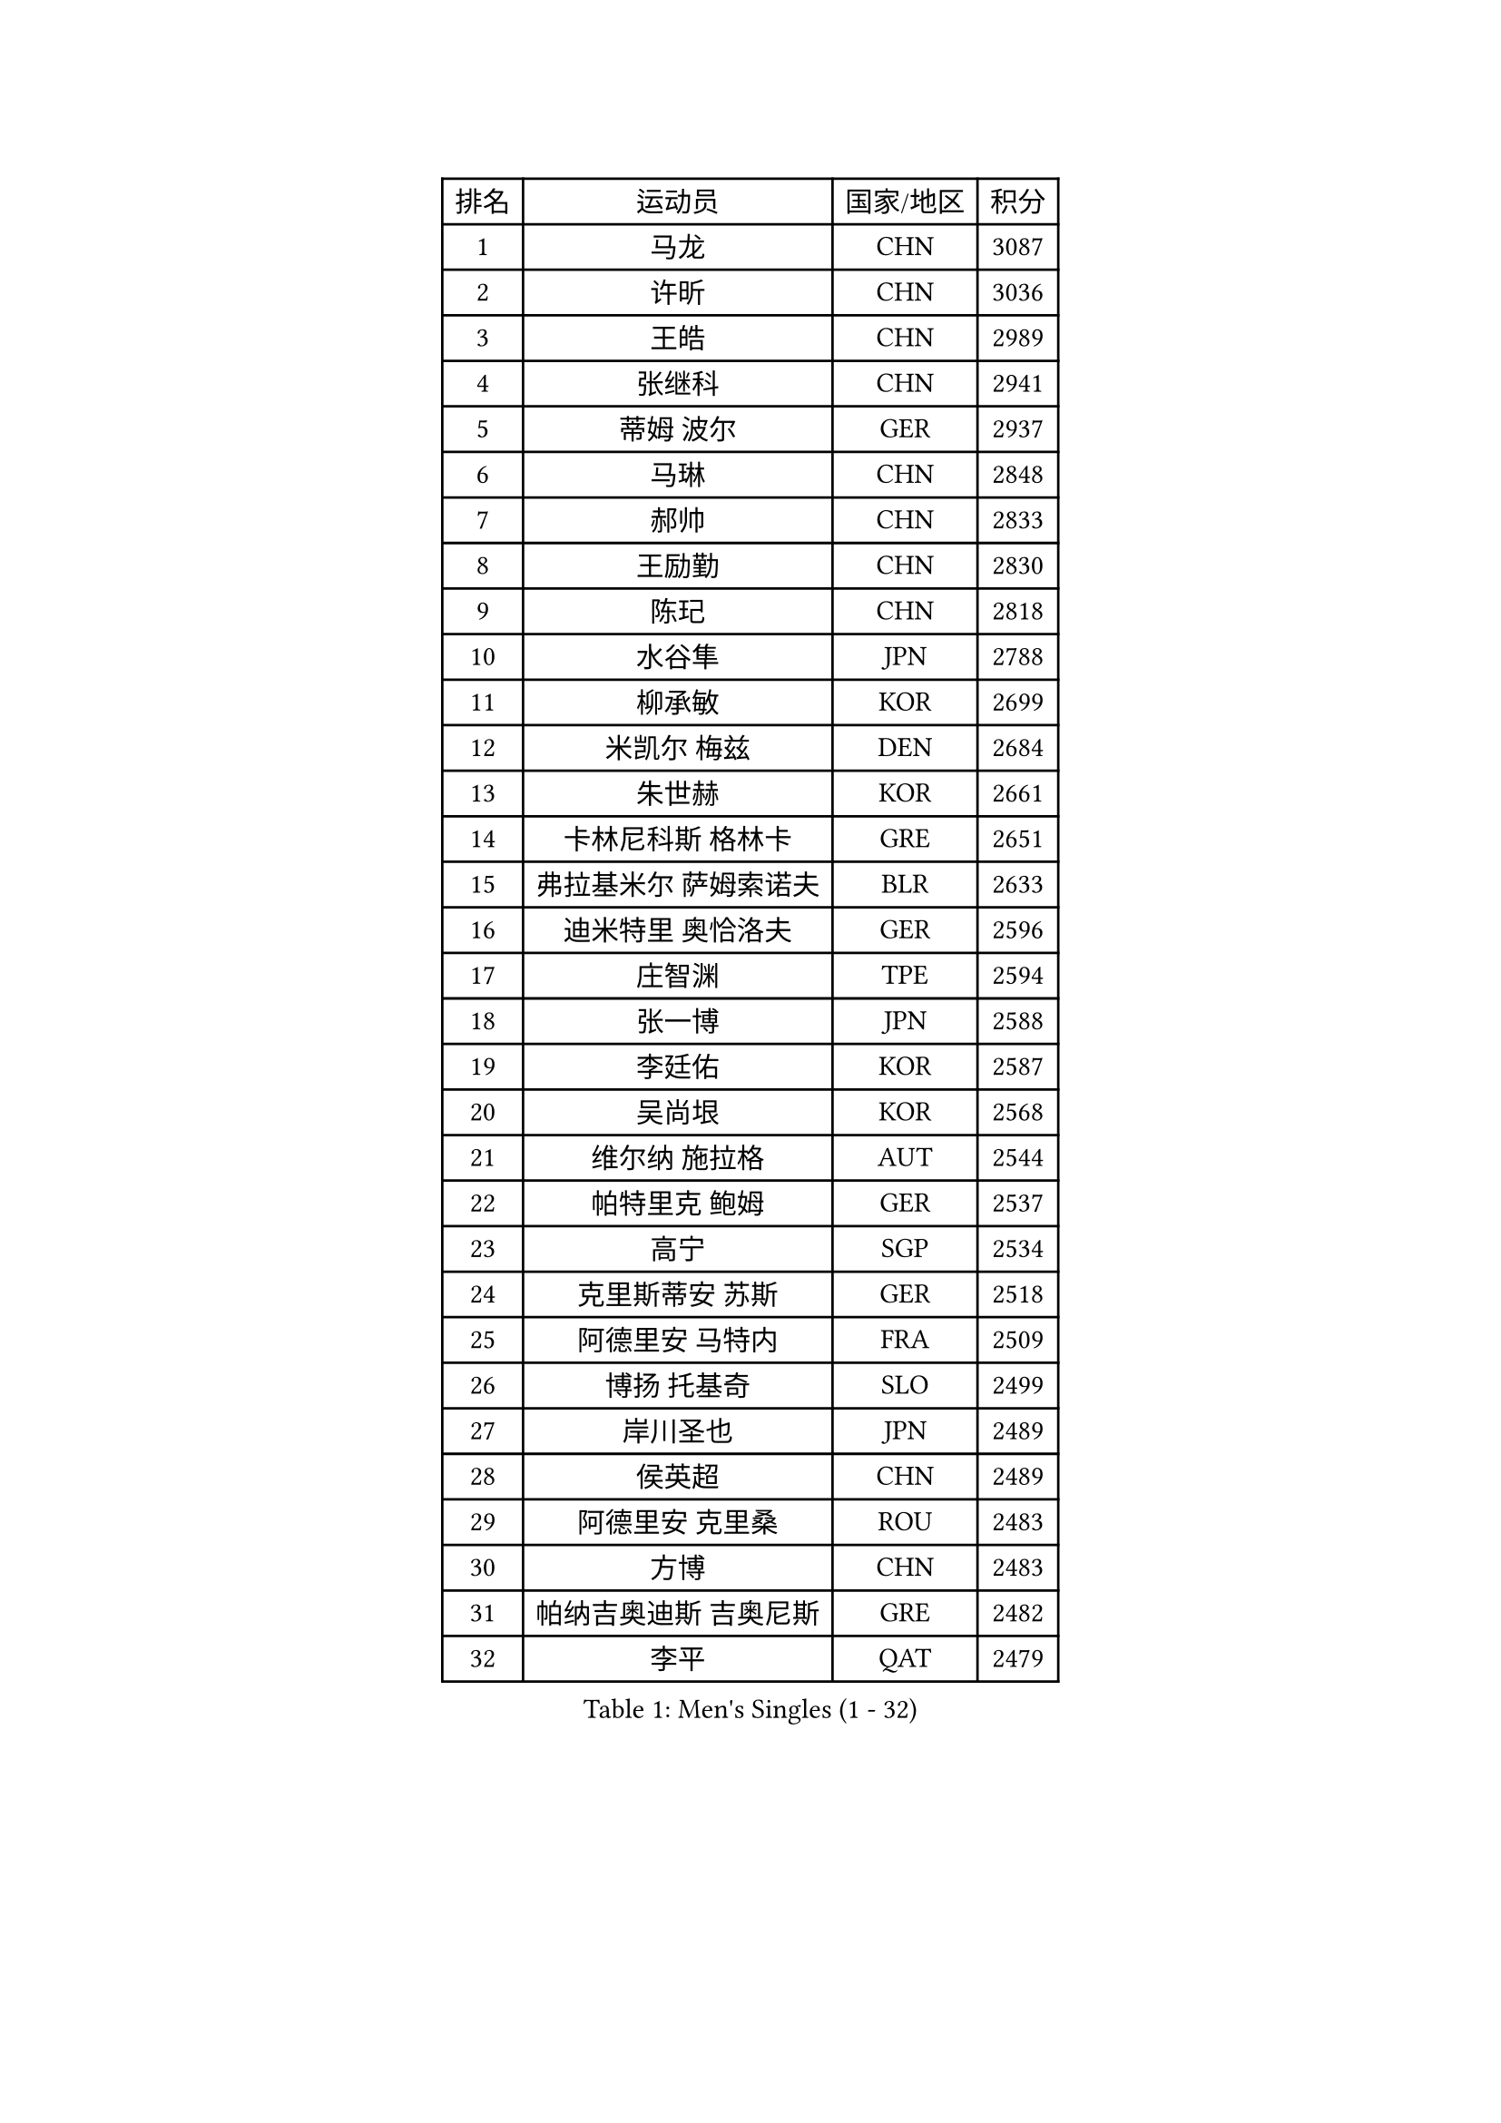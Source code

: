 
#set text(font: ("Courier New", "NSimSun"))
#figure(
  caption: "Men's Singles (1 - 32)",
    table(
      columns: 4,
      [排名], [运动员], [国家/地区], [积分],
      [1], [马龙], [CHN], [3087],
      [2], [许昕], [CHN], [3036],
      [3], [王皓], [CHN], [2989],
      [4], [张继科], [CHN], [2941],
      [5], [蒂姆 波尔], [GER], [2937],
      [6], [马琳], [CHN], [2848],
      [7], [郝帅], [CHN], [2833],
      [8], [王励勤], [CHN], [2830],
      [9], [陈玘], [CHN], [2818],
      [10], [水谷隼], [JPN], [2788],
      [11], [柳承敏], [KOR], [2699],
      [12], [米凯尔 梅兹], [DEN], [2684],
      [13], [朱世赫], [KOR], [2661],
      [14], [卡林尼科斯 格林卡], [GRE], [2651],
      [15], [弗拉基米尔 萨姆索诺夫], [BLR], [2633],
      [16], [迪米特里 奥恰洛夫], [GER], [2596],
      [17], [庄智渊], [TPE], [2594],
      [18], [张一博], [JPN], [2588],
      [19], [李廷佑], [KOR], [2587],
      [20], [吴尚垠], [KOR], [2568],
      [21], [维尔纳 施拉格], [AUT], [2544],
      [22], [帕特里克 鲍姆], [GER], [2537],
      [23], [高宁], [SGP], [2534],
      [24], [克里斯蒂安 苏斯], [GER], [2518],
      [25], [阿德里安 马特内], [FRA], [2509],
      [26], [博扬 托基奇], [SLO], [2499],
      [27], [岸川圣也], [JPN], [2489],
      [28], [侯英超], [CHN], [2489],
      [29], [阿德里安 克里桑], [ROU], [2483],
      [30], [方博], [CHN], [2483],
      [31], [帕纳吉奥迪斯 吉奥尼斯], [GRE], [2482],
      [32], [李平], [QAT], [2479],
    )
  )#pagebreak()

#set text(font: ("Courier New", "NSimSun"))
#figure(
  caption: "Men's Singles (33 - 64)",
    table(
      columns: 4,
      [排名], [运动员], [国家/地区], [积分],
      [33], [蒂亚戈 阿波罗尼亚], [POR], [2473],
      [34], [高礼泽], [HKG], [2473],
      [35], [CHTCHETININE Evgueni], [BLR], [2469],
      [36], [闫安], [CHN], [2463],
      [37], [KUZMIN Fedor], [RUS], [2463],
      [38], [陈卫星], [AUT], [2459],
      [39], [让 米歇尔 赛弗], [BEL], [2450],
      [40], [巴斯蒂安 斯蒂格], [GER], [2444],
      [41], [马克斯 弗雷塔斯], [POR], [2442],
      [42], [吉田海伟], [JPN], [2440],
      [43], [LIN Ju], [DOM], [2437],
      [44], [KONECNY Tomas], [CZE], [2432],
      [45], [罗伯特 加尔多斯], [AUT], [2428],
      [46], [唐鹏], [HKG], [2428],
      [47], [YANG Zi], [SGP], [2425],
      [48], [德米特里 佩罗普科夫], [CZE], [2424],
      [49], [KIM Junghoon], [KOR], [2424],
      [50], [丁祥恩], [KOR], [2423],
      [51], [沙拉特 卡马尔 阿昌塔], [IND], [2420],
      [52], [约尔根 佩尔森], [SWE], [2417],
      [53], [LI Hu], [SGP], [2414],
      [54], [松平健太], [JPN], [2413],
      [55], [CHO Eonrae], [KOR], [2407],
      [56], [李静], [HKG], [2406],
      [57], [JANG Song Man], [PRK], [2406],
      [58], [SVENSSON Robert], [SWE], [2405],
      [59], [丹羽孝希], [JPN], [2404],
      [60], [SIMONCIK Josef], [CZE], [2403],
      [61], [阿列克谢 斯米尔诺夫], [RUS], [2402],
      [62], [HABESOHN Daniel], [AUT], [2401],
      [63], [KOSOWSKI Jakub], [POL], [2401],
      [64], [郑荣植], [KOR], [2400],
    )
  )#pagebreak()

#set text(font: ("Courier New", "NSimSun"))
#figure(
  caption: "Men's Singles (65 - 96)",
    table(
      columns: 4,
      [排名], [运动员], [国家/地区], [积分],
      [65], [江天一], [HKG], [2395],
      [66], [李尚洙], [KOR], [2394],
      [67], [上田仁], [JPN], [2393],
      [68], [佐兰 普里莫拉克], [CRO], [2388],
      [69], [FEJER-KONNERTH Zoltan], [GER], [2384],
      [70], [DIDUKH Oleksandr], [UKR], [2384],
      [71], [尹在荣], [KOR], [2383],
      [72], [GORAK Daniel], [POL], [2380],
      [73], [MONTEIRO Joao], [POR], [2373],
      [74], [LI Ahmet], [TUR], [2363],
      [75], [安德烈 加奇尼], [CRO], [2361],
      [76], [达米安 艾洛伊], [FRA], [2355],
      [77], [LEGOUT Christophe], [FRA], [2354],
      [78], [基里尔 斯卡奇科夫], [RUS], [2354],
      [79], [金珉锡], [KOR], [2351],
      [80], [GERELL Par], [SWE], [2348],
      [81], [何志文], [ESP], [2344],
      [82], [张钰], [HKG], [2343],
      [83], [雅罗斯列夫 扎姆登科], [UKR], [2340],
      [84], [LIU Song], [ARG], [2337],
      [85], [卢兹扬 布拉斯奇克], [POL], [2334],
      [86], [RUBTSOV Igor], [RUS], [2333],
      [87], [LEE Jungsam], [KOR], [2331],
      [88], [林高远], [CHN], [2328],
      [89], [SEO Hyundeok], [KOR], [2327],
      [90], [亚历山大 希巴耶夫], [RUS], [2326],
      [91], [MACHADO Carlos], [ESP], [2324],
      [92], [KASAHARA Hiromitsu], [JPN], [2314],
      [93], [MATSUDAIRA Kenji], [JPN], [2314],
      [94], [亚历山大 卡拉卡谢维奇], [SRB], [2313],
      [95], [SONG Hongyuan], [CHN], [2311],
      [96], [DRINKHALL Paul], [ENG], [2310],
    )
  )#pagebreak()

#set text(font: ("Courier New", "NSimSun"))
#figure(
  caption: "Men's Singles (97 - 128)",
    table(
      columns: 4,
      [排名], [运动员], [国家/地区], [积分],
      [97], [SUCH Bartosz], [POL], [2305],
      [98], [BURGIS Matiss], [LAT], [2304],
      [99], [LIVENTSOV Alexey], [RUS], [2300],
      [100], [艾曼纽 莱贝松], [FRA], [2299],
      [101], [BENTSEN Allan], [DEN], [2298],
      [102], [利亚姆 皮切福德], [ENG], [2298],
      [103], [SIRUCEK Pavel], [CZE], [2296],
      [104], [VANG Bora], [TUR], [2295],
      [105], [彼得 科贝尔], [CZE], [2290],
      [106], [HENZELL William], [AUS], [2289],
      [107], [LASHIN El-Sayed], [EGY], [2285],
      [108], [JAKAB Janos], [HUN], [2281],
      [109], [奥马尔 阿萨尔], [EGY], [2281],
      [110], [SALIFOU Abdel-Kader], [BEN], [2279],
      [111], [LEE Jinkwon], [KOR], [2278],
      [112], [韩阳], [JPN], [2277],
      [113], [VLASOV Grigory], [RUS], [2275],
      [114], [金赫峰], [PRK], [2273],
      [115], [CANTERO Jesus], [ESP], [2272],
      [116], [斯特凡 菲格尔], [AUT], [2272],
      [117], [WU Jiaji], [DOM], [2272],
      [118], [VRABLIK Jiri], [CZE], [2272],
      [119], [#text(gray, "WU Hao")], [CHN], [2269],
      [120], [帕特里克 弗朗西斯卡], [GER], [2268],
      [121], [马蒂亚斯 法尔克], [SWE], [2266],
      [122], [KEINATH Thomas], [SVK], [2266],
      [123], [TAKAKIWA Taku], [JPN], [2262],
      [124], [HUANG Sheng-Sheng], [TPE], [2258],
      [125], [ANDRIANOV Sergei], [RUS], [2257],
      [126], [PISTEJ Lubomir], [SVK], [2255],
      [127], [WANG Zengyi], [POL], [2254],
      [128], [WOSIK Torben], [GER], [2244],
    )
  )